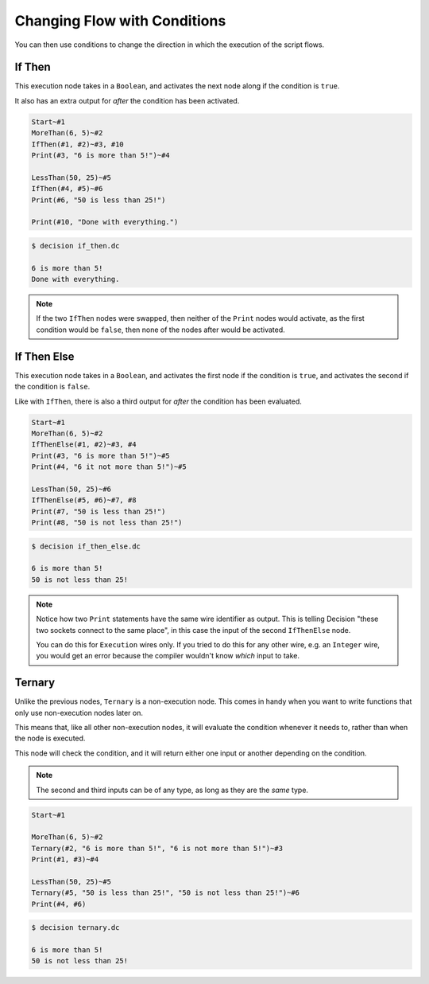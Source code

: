 ..
    Decision
    Copyright (C) 2019-2020  Benjamin Beddows

    This program is free software: you can redistribute it and/or modify
    it under the terms of the GNU General Public License as published by
    the Free Software Foundation, either version 3 of the License, or
    (at your option) any later version.

    This program is distributed in the hope that it will be useful,
    but WITHOUT ANY WARRANTY; without even the implied warranty of
    MERCHANTABILITY or FITNESS FOR A PARTICULAR PURPOSE.  See the
    GNU General Public License for more details.

    You should have received a copy of the GNU General Public License
    along with this program.  If not, see <http://www.gnu.org/licenses/>.

Changing Flow with Conditions
=============================

You can then use conditions to change the direction in which the execution of
the script flows.

If Then
-------

This execution node takes in a ``Boolean``, and activates the next node along
if the condition is ``true``.

It also has an extra output for *after* the condition has been activated.

.. code-block:: decision

   Start~#1
   MoreThan(6, 5)~#2
   IfThen(#1, #2)~#3, #10
   Print(#3, "6 is more than 5!")~#4

   LessThan(50, 25)~#5
   IfThen(#4, #5)~#6
   Print(#6, "50 is less than 25!")

   Print(#10, "Done with everything.")

.. code-block::

   $ decision if_then.dc

   6 is more than 5!
   Done with everything.

.. note::

   If the two ``IfThen`` nodes were swapped, then neither of the ``Print``
   nodes would activate, as the first condition would be ``false``, then none
   of the nodes after would be activated.

If Then Else
------------

This execution node takes in a ``Boolean``, and activates the first node if
the condition is ``true``, and activates the second if the condition is
``false``.

Like with ``IfThen``, there is also a third output for *after* the condition
has been evaluated.

.. code-block:: decision

   Start~#1
   MoreThan(6, 5)~#2
   IfThenElse(#1, #2)~#3, #4
   Print(#3, "6 is more than 5!")~#5
   Print(#4, "6 it not more than 5!")~#5

   LessThan(50, 25)~#6
   IfThenElse(#5, #6)~#7, #8
   Print(#7, "50 is less than 25!")
   Print(#8, "50 is not less than 25!")

.. code-block::

   $ decision if_then_else.dc

   6 is more than 5!
   50 is not less than 25!

.. note::

   Notice how two ``Print`` statements have the same wire identifier as output.
   This is telling Decision "these two sockets connect to the same place",
   in this case the input of the second ``IfThenElse`` node.

   You can do this for ``Execution`` wires only. If you tried to do this for
   any other wire, e.g. an ``Integer`` wire, you would get an error because
   the compiler wouldn't know *which* input to take.

Ternary
-------

Unlike the previous nodes, ``Ternary`` is a non-execution node. This comes in
handy when you want to write functions that only use non-execution nodes later
on.

This means that, like all other non-execution nodes, it will evaluate the
condition whenever it needs to, rather than when the node is executed.

This node will check the condition, and it will return either one input or
another depending on the condition.

.. note::

   The second and third inputs can be of any type, as long as they are the
   *same* type.

.. code-block:: decision

   Start~#1

   MoreThan(6, 5)~#2
   Ternary(#2, "6 is more than 5!", "6 is not more than 5!")~#3
   Print(#1, #3)~#4

   LessThan(50, 25)~#5
   Ternary(#5, "50 is less than 25!", "50 is not less than 25!")~#6
   Print(#4, #6)

.. code-block::

   $ decision ternary.dc

   6 is more than 5!
   50 is not less than 25!
